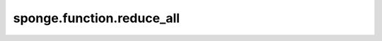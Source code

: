 sponge.function.reduce_all
==============================

.. py:function:: sponge.function.reduce_all(x: Tensor, axis: Union[int, Tuple[int], List[int]] = ())

    默认情况下，通过维度中所有元素的 "逻辑与" 来减少张量的维度。
    并且还可以沿轴减小 `x` 的维度。有关详细信息请参见 `mindspore.ops.ReduceAll` 。

    参数：
        - **x** (Tensor[Number]) - 输入张量。要约简的张量的 dtype 是 bool。
                                   :math:`(N,*)` 其中的 :math:`*` 代表任意数量的附加维度，其维度应小于 8。
        - **axis** (Union[int, tuple(int), list(int)]) - 要减小的维度。默认值：()，减小所有维度。
                                                         只允许常量值。必须在范围 [-rank(x), rank(x))。

    输出：
        Tensor。dtype 为 bool。

    支持的平台：
        ``Ascend`` ``GPU`` ``CPU``
